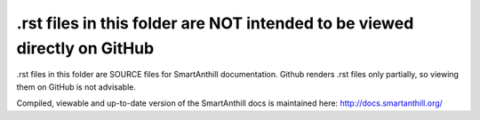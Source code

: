 .rst files in this folder are NOT intended to be viewed directly on GitHub
==========================================================================

.rst files in this folder are SOURCE files for SmartAnthill documentation. Github renders .rst files only partially, so viewing them on GitHub is not advisable. 

Compiled, viewable and up-to-date version of the SmartAnthill docs is maintained here: http://docs.smartanthill.org/ 

